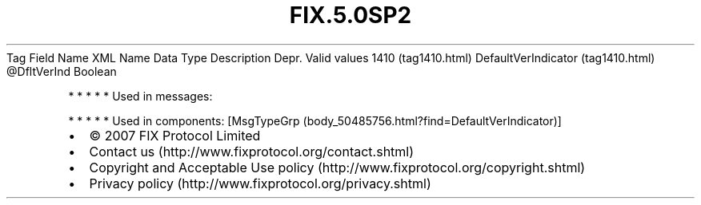 .TH FIX.5.0SP2 "" "" "Tag #1410"
Tag
Field Name
XML Name
Data Type
Description
Depr.
Valid values
1410 (tag1410.html)
DefaultVerIndicator (tag1410.html)
\@DfltVerInd
Boolean
.PP
   *   *   *   *   *
Used in messages:
.PP
   *   *   *   *   *
Used in components:
[MsgTypeGrp (body_50485756.html?find=DefaultVerIndicator)]

.PD 0
.P
.PD

.PP
.PP
.IP \[bu] 2
© 2007 FIX Protocol Limited
.IP \[bu] 2
Contact us (http://www.fixprotocol.org/contact.shtml)
.IP \[bu] 2
Copyright and Acceptable Use policy (http://www.fixprotocol.org/copyright.shtml)
.IP \[bu] 2
Privacy policy (http://www.fixprotocol.org/privacy.shtml)
